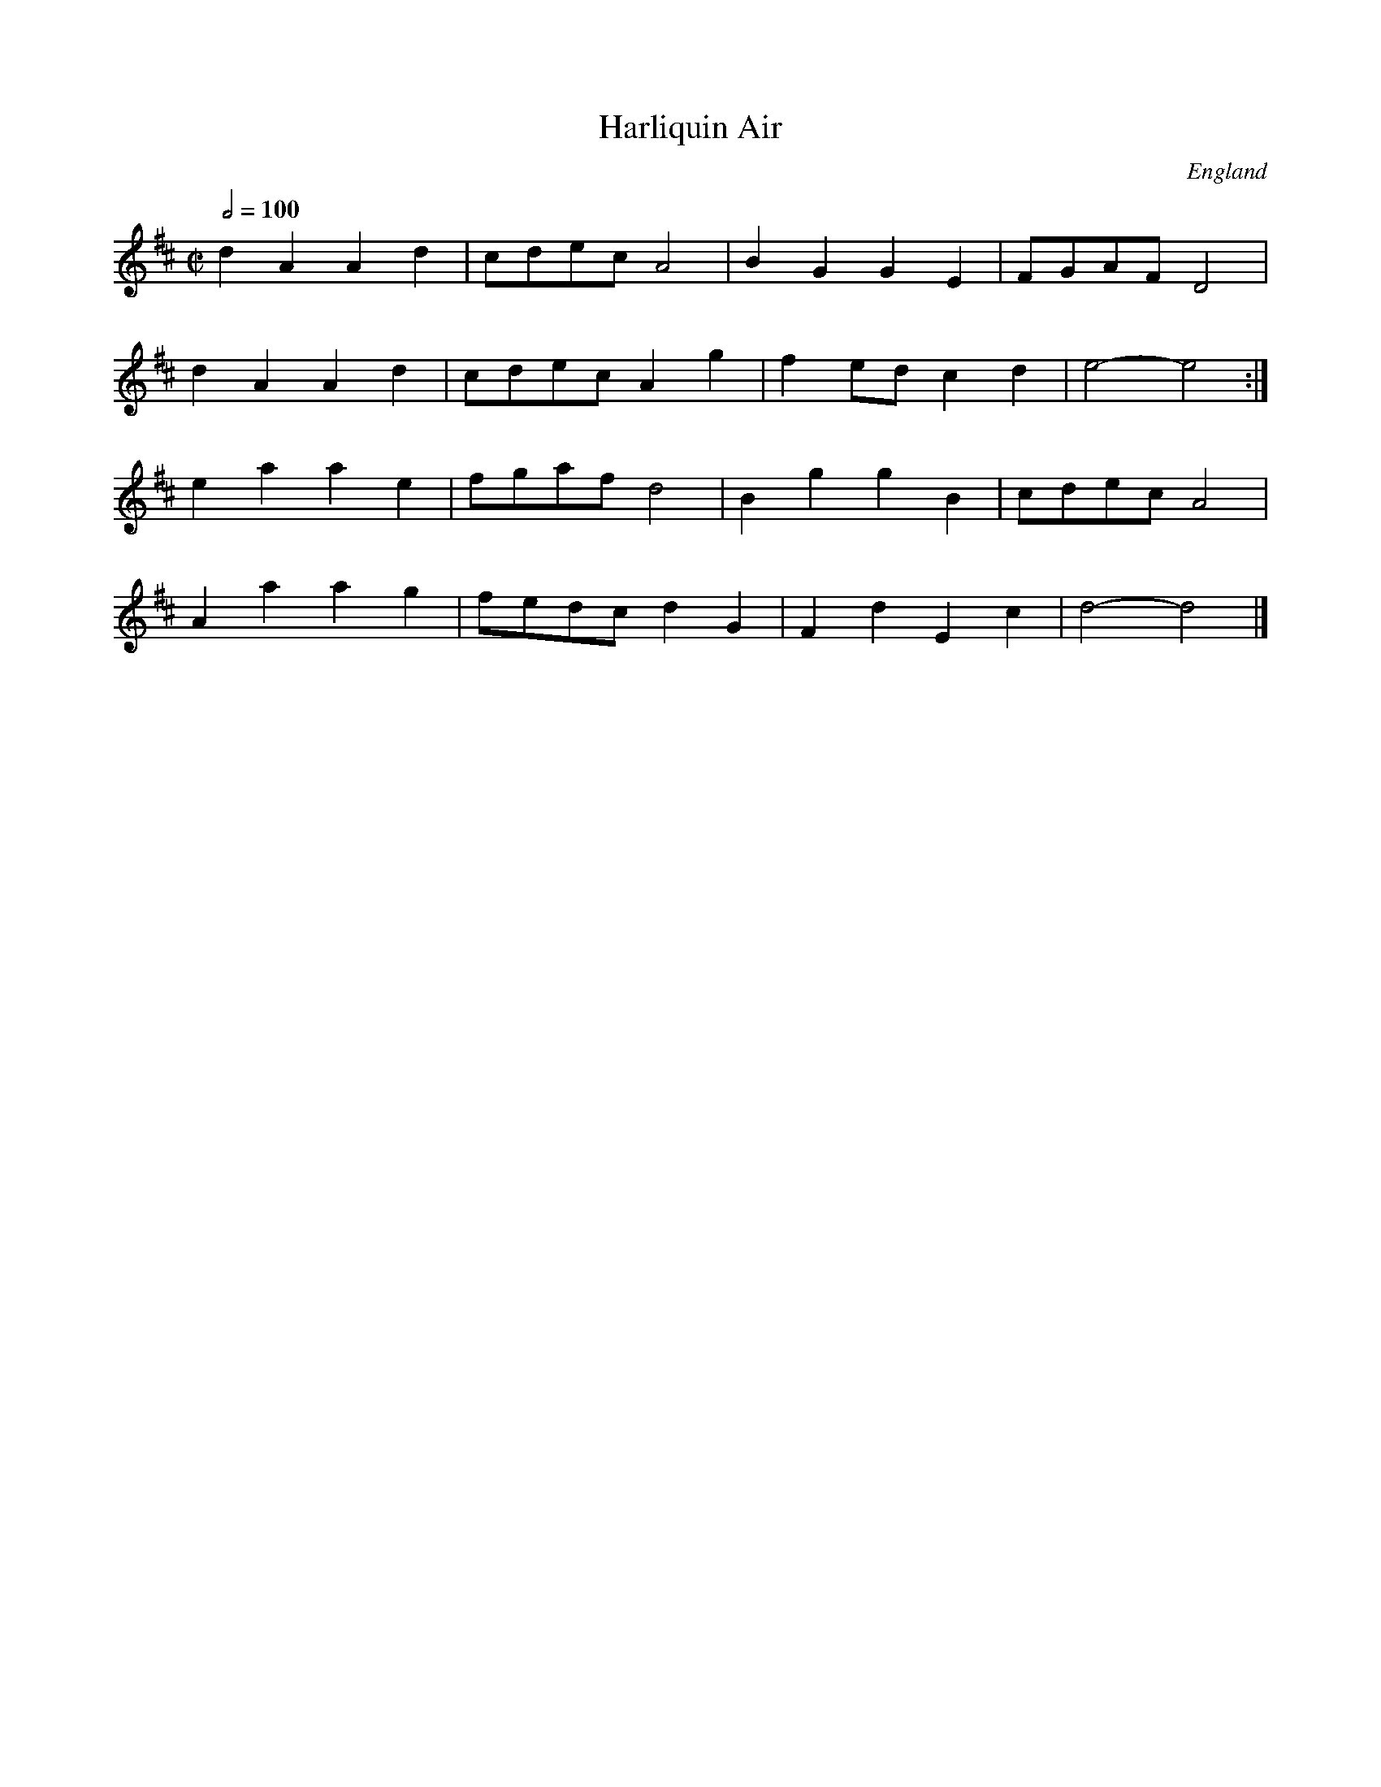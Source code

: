 X:1
T:Harliquin Air
A:Uncertain, probably northern
F:http://richardrobinson.tunebook.org.uk/tune/7882
L:1/4
M:C|
N:Several works between 1735-1756 by Thomas Arne involving Harlequins
N:could be the source of this tune. CGP.
O:England
Q:1/2=100
R:.Air
S:Benjamin Cooke MS.circa 1770, F.Kidson Coll.
Z:vmp.John Bagnall
%%TBL:{"version":"beta","type":"tune","id":"7882"}
K:D
d A A d|c/d/e/c/ A2|B G G E|F/G/A/F/ D2|!
d A A d|c/d/e/c/ A g|f e/d/ c d|e2-e2:|!
e a a e|f/g/a/f/ d2|B g g B|c/d/e/c/ A2|!
A a a g|f/e/d/c/ d G|F d E c|d2-d2|]
